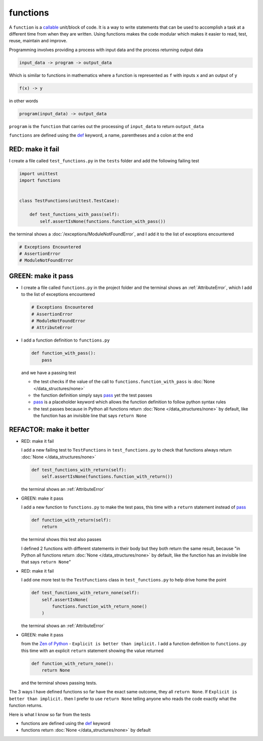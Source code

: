 
functions
=========

A ``function`` is a `callable <https://docs.python.org/3/glossary.html#term-callable>`_ unit/block of code. It is a way to write statements that can be used to accomplish a task at a different time from when they are written. Using functions makes the code modular which makes it easier to read, test, reuse, maintain and improve.

Programming involves providing a process with input data and the process returning output data

.. code-block:: python

    input_data -> program -> output_data

Which is similar to functions in mathematics where a function is represented as ``f`` with inputs ``x`` and an output of ``y``

.. code-block:: python

  f(x) -> y

in other words

.. code-block:: python

  program(input_data) -> output_data

``program`` is the ``function`` that carries out the processing of ``input_data`` to return ``output_data``

``functions`` are defined using the `def <https://docs.python.org/3/reference/lexical_analysis.html#keywords>`_ keyword, a name, parentheses and a colon at the end

RED: make it fail
^^^^^^^^^^^^^^^^^

I create a file called ``test_functions.py`` in the ``tests`` folder and add the following failing test

.. code-block:: python

  import unittest
  import functions


  class TestFunctions(unittest.TestCase):

      def test_functions_with_pass(self):
          self.assertIsNone(functions.function_with_pass())

the terminal shows a :doc:`/exceptions/ModuleNotFoundError`\ , and I add it to the list of exceptions encountered

.. code-block:: python

  # Exceptions Encountered
  # AssertionError
  # ModuleNotFoundError

GREEN: make it pass
^^^^^^^^^^^^^^^^^^^

* I create a file called ``functions.py`` in the project folder and the terminal shows an :ref:`AttributeError`\ , which I add to the list of exceptions encountered

  .. code-block:: python

    # Exceptions Encountered
    # AssertionError
    # ModuleNotFoundError
    # AttributeError

* I add a function definition to ``functions.py``

  .. code-block:: python

    def function_with_pass():
        pass

  and we have a passing test

  * the test checks if the value of the call to ``functions.function_with_pass`` is :doc:`None </data_structures/none>`
  * the function definition simply says `pass <https://docs.python.org/3/reference/lexical_analysis.html#keywords>`_ yet the test passes
  * `pass <https://docs.python.org/3/reference/lexical_analysis.html#keywords>`_ is a placeholder keyword which allows the function definition to follow python syntax rules
  * the test passes because in Python all functions return :doc:`None </data_structures/none>` by default, like the function has an invisible line that says ``return None``

REFACTOR: make it better
^^^^^^^^^^^^^^^^^^^^^^^^

* RED: make it fail

  I add a new failing test to ``TestFunctions`` in ``test_functions.py`` to check that functions always return :doc:`None </data_structures/none>`

  .. code-block:: python

      def test_functions_with_return(self):
          self.assertIsNone(functions.function_with_return())

  the terminal shows an :ref:`AttributeError`

* GREEN: make it pass

  I add a new function to ``functions.py`` to make the test pass, this time with a ``return`` statement instead of `pass <https://docs.python.org/3/reference/lexical_analysis.html#keywords>`_

  .. code-block:: python

      def function_with_return(self):
          return

  the terminal shows this test also passes

  I defined 2 functions with different statements in their body but they both return the same result, because "in Python all functions return :doc:`None </data_structures/none>` by default, like the function has an invisible line that says ``return None``"

* RED: make it fail

  I add one more test to the ``TestFunctions`` class in ``test_functions.py`` to help drive home the point

  .. code-block:: python

      def test_functions_with_return_none(self):
          self.assertIsNone(
              functions.function_with_return_none()
          )

  the terminal shows an :ref:`AttributeError`
* GREEN: make it pass

  from the `Zen of Python <https://peps.python.org/pep-0020/>`_ - ``Explicit is better than implicit.`` I add a function definition to ``functions.py`` this time with an explicit ``return`` statement showing the value returned

  .. code-block:: python

    def function_with_return_none():
        return None

  and the terminal shows passing tests.

The 3 ways I have defined functions so far have the exact same outcome, they all ``return None``. If ``Explicit is better than implicit.`` then I prefer to use ``return None`` telling anyone who reads the code exactly what the function returns.

Here is what I know so far from the tests

* functions are defined using the `def <https://docs.python.org/3/reference/lexical_analysis.html#keywords>`_ keyword
* functions return :doc:`None </data_structures/none>` by default